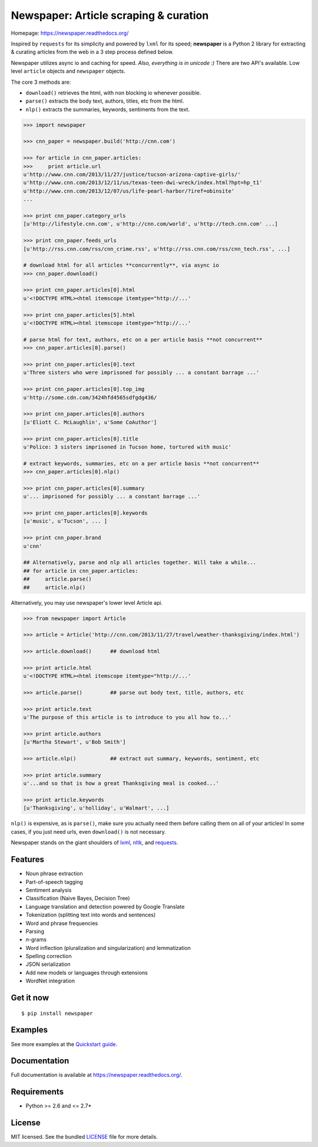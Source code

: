 Newspaper: Article scraping & curation
======================================

.. image:: https://badge.fury.io/py/textblob.png
    :target: http://badge.fury.io/py/textblob
        :alt: Latest version

.. image:: https://pypip.in/d/textblob/badge.png
    :target: https://crate.io/packages/textblob/
        :alt: Number of PyPI downloads


Homepage: `https://newspaper.readthedocs.org/ <https://newspaper.readthedocs.org/>`_

Inspired by ``requests`` for its simplicity and powered by ``lxml`` for its speed; **newspaper** is a Python 2 library
for extracting & curating articles from the web in a 3 step process defined below.

Newspaper utilizes async io and caching for speed. *Also, everything is in unicode :)*
There are two API's available. Low level ``article`` objects and ``newspaper`` objects.

The core 3 methods are:

* ``download()`` retrieves the html, with non blocking io whenever possible.
* ``parse()`` extracts the body text, authors, titles, etc from the html.
* ``nlp()`` extracts the summaries, keywords, sentiments from the text.

.. code-block:: pycon

    >>> import newspaper

    >>> cnn_paper = newspaper.build('http://cnn.com')

    >>> for article in cnn_paper.articles: 
    >>>     print article.url
    u'http://www.cnn.com/2013/11/27/justice/tucson-arizona-captive-girls/'
    u'http://www.cnn.com/2013/12/11/us/texas-teen-dwi-wreck/index.html?hpt=hp_t1'
    u'http://www.cnn.com/2013/12/07/us/life-pearl-harbor/?iref=obinsite'
    ...

    >>> print cnn_paper.category_urls    
    [u'http://lifestyle.cnn.com', u'http://cnn.com/world', u'http://tech.cnn.com' ...]

    >>> print cnn_paper.feeds_urls  
    [u'http://rss.cnn.com/rss/cnn_crime.rss', u'http://rss.cnn.com/rss/cnn_tech.rss', ...] 
    
    # download html for all articles **concurrently**, via async io
    >>> cnn_paper.download() 

    >>> print cnn_paper.articles[0].html
    u'<!DOCTYPE HTML><html itemscope itemtype="http://...'

    >>> print cnn_paper.articles[5].html 
    u'<!DOCTYPE HTML><html itemscope itemtype="http://...'

    # parse html for text, authors, etc on a per article basis **not concurrent**
    >>> cnn_paper.articles[0].parse() 

    >>> print cnn_paper.articles[0].text
    u'Three sisters who were imprisoned for possibly ... a constant barrage ...'

    >>> print cnn_paper.articles[0].top_img  
    u'http://some.cdn.com/3424hfd4565sdfgdg436/

    >>> print cnn_paper.articles[0].authors
    [u'Eliott C. McLaughlin', u'Some CoAuthor']
    
    >>> print cnn_paper.articles[0].title
    u'Police: 3 sisters imprisoned in Tucson home, tortured with music'

    # extract keywords, summaries, etc on a per article basis **not concurrent**
    >>> cnn_paper.articles[0].nlp()

    >>> print cnn_paper.articles[0].summary
    u'... imprisoned for possibly ... a constant barrage ...'

    >>> print cnn_paper.articles[0].keywords
    [u'music', u'Tucson', ... ]

    >>> print cnn_paper.brand
    u'cnn'

    ## Alternatively, parse and nlp all articles together. Will take a while...
    ## for article in cnn_paper.articles:
    ##     article.parse() 
    ##     article.nlp()

Alternatively, you may use newspaper's lower level Article api.

.. code-block:: pycon

    >>> from newspaper import Article

    >>> article = Article('http://cnn.com/2013/11/27/travel/weather-thanksgiving/index.html')

    >>> article.download()      ## download html

    >>> print article.html 
    u'<!DOCTYPE HTML><html itemscope itemtype="http://...'
    
    >>> article.parse()         ## parse out body text, title, authors, etc

    >>> print article.text
    u'The purpose of this article is to introduce to you all how to...'

    >>> print article.authors
    [u'Martha Stewart', u'Bob Smith']

    >>> article.nlp()           ## extract out summary, keywords, sentiment, etc
           
    >>> print article.summary
    u'...and so that is how a great Thanksgiving meal is cooked...'

    >>> print article.keywords
    [u'Thanksgiving', u'holliday', u'Walmart', ...]

``nlp()`` is expensive, as is ``parse()``, make sure you actually need them before calling them on all of your articles! In some cases, if you just need urls, even ``download()`` is not necessary.

Newspaper stands on the giant shoulders of `lxml`_, `nltk`_, and `requests`_.

.. _`lxml`: https://textblob.readthedocs.org/en/latest/quickstart.html#quickstart
.. _`nltk`: https://textblob.readthedocs.org/en/latest/quickstart.html#quickstart
.. _`requests`: https://textblob.readthedocs.org/en/latest/quickstart.html#quickstart

Features
--------

- Noun phrase extraction
- Part-of-speech tagging
- Sentiment analysis
- Classification (Naive Bayes, Decision Tree)
- Language translation and detection powered by Google Translate
- Tokenization (splitting text into words and sentences)
- Word and phrase frequencies
- Parsing
- `n`-grams
- Word inflection (pluralization and singularization) and lemmatization
- Spelling correction
- JSON serialization
- Add new models or languages through extensions
- WordNet integration

Get it now
----------
::

    $ pip install newspaper

Examples
--------

See more examples at the `Quickstart guide`_.

.. _`Quickstart guide`: https://newspaper.readthedocs.org/en/latest/quickstart.html#quickstart


Documentation
-------------

Full documentation is available at https://newspaper.readthedocs.org/.

Requirements
------------

- Python >= 2.6 and <= 2.7*

License
-------

MIT licensed. See the bundled `LICENSE <https://github.com/sloria/TextBlob/blob/master/LICENSE>`_ file for more details.
